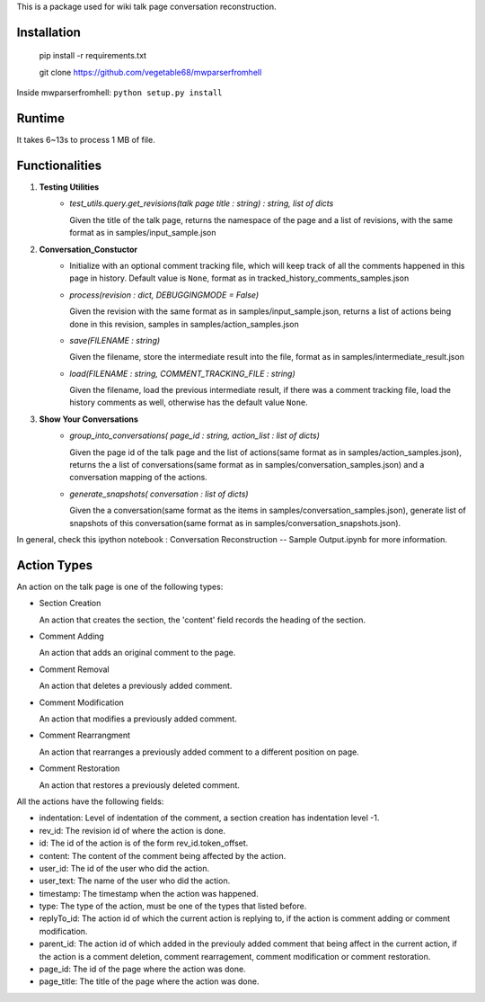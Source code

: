 This is a package used for wiki talk page conversation reconstruction.

Installation
------------

    pip install -r requirements.txt

    git clone https://github.com/vegetable68/mwparserfromhell

Inside mwparserfromhell: ``python setup.py install``

Runtime
-------

It takes 6~13s to process 1 MB of file.

Functionalities
---------------

1. **Testing Utilities**
    * *test_utils.query.get_revisions(talk page title : string) : string, list of dicts*

      Given the title of the talk page, returns the namespace of the page and a list of revisions, with the same format as in samples/input_sample.json

2. **Conversation_Constuctor**
    * Initialize with an optional comment tracking file, which will keep track of all the comments happened in this page in history. Default value is ``None``, format as in tracked_history_comments_samples.json
    * *process(revision : dict, DEBUGGINGMODE = False)* 

      Given the revision with the same format as in samples/input_sample.json, returns a list of actions being done in this revision, samples in samples/action_samples.json  
    * *save(FILENAME : string)* 

      Given the filename, store the intermediate result into the file, format as in samples/intermediate_result.json
    * *load(FILENAME : string, COMMENT_TRACKING_FILE : string)* 

      Given the filename, load the previous intermediate result, if there was a comment tracking file, load the history comments as well, otherwise has the default value ``None``.

3. **Show Your Conversations**
    * *group_into_conversations( page_id : string, action_list : list of dicts)* 

      Given the page id of the talk page and the list of actions(same format as in samples/action_samples.json), returns the a list of conversations(same format as in samples/conversation_samples.json) and a conversation mapping of the actions.
    * *generate_snapshots( conversation : list of dicts)*

      Given the a conversation(same format as the items in samples/conversation_samples.json), generate list of snapshots of this conversation(same format as in samples/conversation_snapshots.json).

In general, check this ipython notebook : Conversation Reconstruction -- Sample Output.ipynb for more information. 

Action Types
------------

An action on the talk page is one of the following types:

* Section Creation
  
  An action that creates the section, the 'content' field records the heading of the section. 

* Comment Adding

  An action that adds an original comment to the page.

* Comment Removal 

  An action that deletes a previously added comment.

* Comment Modification

  An action that modifies a previously added comment.

* Comment Rearrangment
  
  An action that rearranges a previously added comment to a different position on page.

* Comment Restoration
  
  An action that restores a previously deleted comment.

All the actions have the following fields:

* indentation: Level of indentation of the comment, a section creation has indentation level -1.
* rev_id: The revision id of where the action is done.
* id: The id of the action is of the form rev_id.token_offset.
* content: The content of the comment being affected by the action.
* user_id: The id of the user who did the action. 
* user_text: The name of the user who did the action.
* timestamp: The timestamp when the action was happened.
* type: The type of the action, must be one of the types that listed before.
* replyTo_id: The action id of which the current action is replying to, if the action is comment adding or comment modification.
* parent_id: The action id of which added in the previouly added comment that being affect in the current action, if the action is a comment deletion, comment rearragement, comment modification or comment restoration.
* page_id: The id of the page where the action was done.
* page_title: The title of the page where the action was done.


